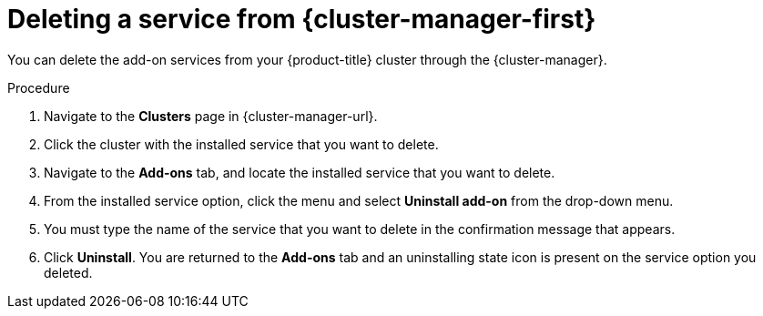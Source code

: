 // Module included in the following assemblies:
//
// * assemblies/adding-service.adoc

:_content-type: PROCEDURE
[id="deleting-service_{context}"]
= Deleting a service from {cluster-manager-first}

You can delete the add-on services from your {product-title} cluster through the {cluster-manager}.

.Procedure

. Navigate to the *Clusters* page in {cluster-manager-url}.

. Click the cluster with the installed service that you want to delete.

. Navigate to the *Add-ons* tab, and locate the installed service that you want to delete.

. From the installed service option, click the menu and select *Uninstall add-on* from the drop-down menu.

. You must type the name of the service that you want to delete in the confirmation message that appears.

. Click *Uninstall*. You are returned to the *Add-ons* tab and an uninstalling state icon is present on the service option you deleted.
